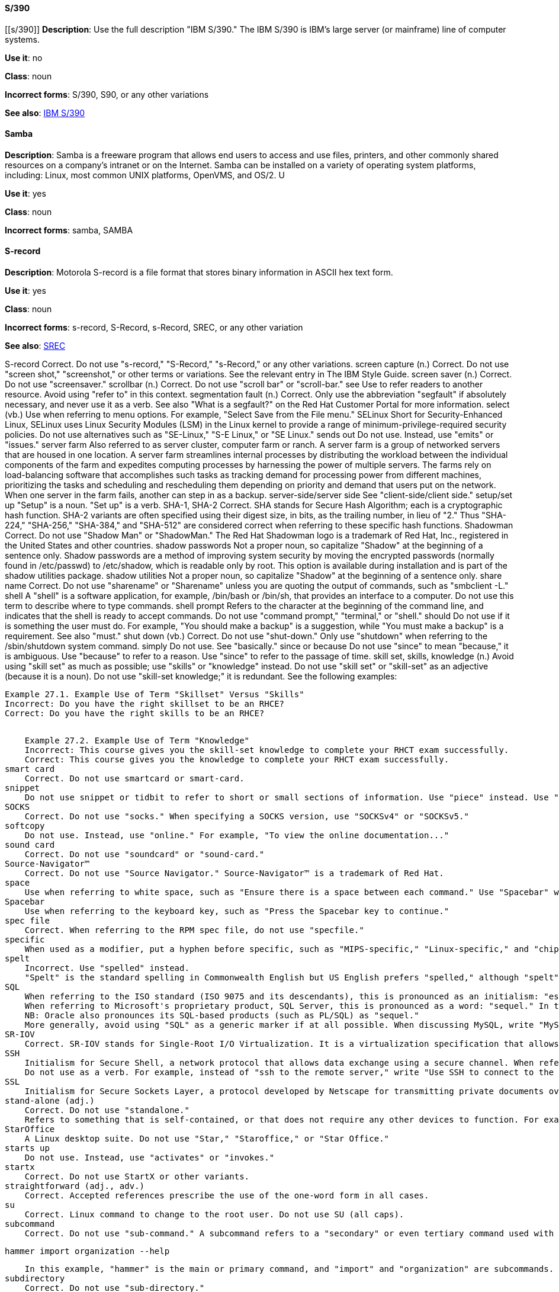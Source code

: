 [discrete]
==== S/390
[[s/390]]
*Description*: Use the full description "IBM S/390." The IBM S/390 is IBM's large server (or mainframe) line of computer systems.

*Use it*: no

*Class*: noun

*Incorrect forms*: S/390, S90, or any other variations

*See also*: xref:ibm-s-390 [IBM S/390]

[discrete]
==== Samba
[[samba]]
*Description*: Samba is a freeware program that allows end users to access and use files, printers, and other commonly shared resources on a company's intranet or on the Internet. Samba can be installed on a variety of operating system platforms, including: Linux, most common UNIX platforms, OpenVMS, and OS/2. U

*Use it*: yes

*Class*: noun

*Incorrect forms*: samba, SAMBA

[discrete]
==== ⁠S-record
[[s-record]]
*Description*: Motorola S-record is a file format that stores binary information in ASCII hex text form. 

*Use it*: yes

*Class*: noun

*Incorrect forms*: s-record, S-Record, s-Record, SREC, or any other variation

*See also*: xref:SREC [SREC]

⁠S-record
    Correct. Do not use "s-record," "S-Record," "s-Record," or any other variations. 
⁠screen capture (n.)
    Correct. Do not use "screen shot," "screenshot," or other terms or variations. See the relevant entry in The IBM Style Guide. 
⁠screen saver (n.)
    Correct. Do not use "screensaver." 
⁠scrollbar (n.)
    Correct. Do not use "scroll bar" or "scroll-bar." 
⁠see
    Use to refer readers to another resource. Avoid using "refer to" in this context. 
⁠segmentation fault (n.)
    Correct. Only use the abbreviation "segfault" if absolutely necessary, and never use it as a verb.
    See also "What is a segfault?" on the Red Hat Customer Portal for more information. 
⁠select (vb.)
    Use when referring to menu options. For example, "Select Save from the File menu." 
⁠SELinux
    Short for Security-Enhanced Linux, SELinux uses Linux Security Modules (LSM) in the Linux kernel to provide a range of minimum-privilege-required security policies. Do not use alternatives such as "SE-Linux," "S-E Linux," or "SE Linux." 
⁠sends out
    Do not use. Instead, use "emits" or "issues." 
⁠server farm
    Also referred to as server cluster, computer farm or ranch. A server farm is a group of networked servers that are housed in one location. A server farm streamlines internal processes by distributing the workload between the individual components of the farm and expedites computing processes by harnessing the power of multiple servers. The farms rely on load-balancing software that accomplishes such tasks as tracking demand for processing power from different machines, prioritizing the tasks and scheduling and rescheduling them depending on priority and demand that users put on the network. When one server in the farm fails, another can step in as a backup. 
⁠server-side/server side
    See "client-side/client side." 
⁠setup/set up
    "Setup" is a noun. "Set up" is a verb. 
⁠SHA-1, SHA-2
    Correct. SHA stands for Secure Hash Algorithm; each is a cryptographic hash function. SHA-2 variants are often specified using their digest size, in bits, as the trailing number, in lieu of "2." Thus "SHA-224," "SHA-256," "SHA-384," and "SHA-512" are considered correct when referring to these specific hash functions. 
⁠Shadowman
    Correct. Do not use "Shadow Man" or "ShadowMan." The Red Hat Shadowman logo is a trademark of Red Hat, Inc., registered in the United States and other countries. 
⁠shadow passwords
    Not a proper noun, so capitalize "Shadow" at the beginning of a sentence only.
    Shadow passwords are a method of improving system security by moving the encrypted passwords (normally found in /etc/passwd) to /etc/shadow, which is readable only by root. This option is available during installation and is part of the shadow utilities package. 
⁠shadow utilities
    Not a proper noun, so capitalize "Shadow" at the beginning of a sentence only. 
⁠share name
    Correct. Do not use "sharename" or "Sharename" unless you are quoting the output of commands, such as "smbclient -L." 
⁠shell
    A "shell" is a software application, for example, /bin/bash or /bin/sh, that provides an interface to a computer. Do not use this term to describe where to type commands. 
⁠shell prompt
    Refers to the character at the beginning of the command line, and indicates that the shell is ready to accept commands. Do not use "command prompt," "terminal," or "shell." 
⁠should
    Do not use if it is something the user must do. For example, "You should make a backup" is a suggestion, while "You must make a backup" is a requirement. See also "must." 
⁠shut down (vb.)
    Correct. Do not use "shut-down." Only use "shutdown" when referring to the /sbin/shutdown system command. 
⁠simply
    Do not use. See "basically." 
⁠since or because
    Do not use "since" to mean "because," it is ambiguous. Use "because" to refer to a reason. Use "since" to refer to the passage of time. 
⁠skill set, skills, knowledge (n.)
    Avoid using "skill set" as much as possible; use "skills" or "knowledge" instead. Do not use "skill set" or "skill-set" as an adjective (because it is a noun). Do not use "skill-set knowledge;" it is redundant. See the following examples:
    ⁠

    Example 27.1. Example Use of Term "Skillset" Versus "Skills"
    Incorrect: Do you have the right skillset to be an RHCE?
    Correct: Do you have the right skills to be an RHCE?
    ⁠

    Example 27.2. Example Use of Term "Knowledge"
    Incorrect: This course gives you the skill-set knowledge to complete your RHCT exam successfully.
    Correct: This course gives you the knowledge to complete your RHCT exam successfully. 
⁠smart card
    Correct. Do not use smartcard or smart-card. 
⁠snippet
    Do not use snippet or tidbit to refer to short or small sections of information. Use "piece" instead. Use "excerpt" to refer to samples taken from a more extensive section of text. 
⁠SOCKS
    Correct. Do not use "socks." When specifying a SOCKS version, use "SOCKSv4" or "SOCKSv5." 
⁠softcopy
    Do not use. Instead, use "online." For example, "To view the online documentation..." 
⁠sound card
    Correct. Do not use "soundcard" or "sound-card." 
⁠Source-Navigator™
    Correct. Do not use "Source Navigator." Source-Navigator™ is a trademark of Red Hat. 
⁠space
    Use when referring to white space, such as "Ensure there is a space between each command." Use "Spacebar" when referring to the keyboard key. 
⁠Spacebar
    Use when referring to the keyboard key, such as "Press the Spacebar key to continue." 
⁠spec file
    Correct. When referring to the RPM spec file, do not use "specfile." 
⁠specific
    When used as a modifier, put a hyphen before specific, such as "MIPS-specific," "Linux-specific," and "chip-specific." 
⁠spelt
    Incorrect. Use "spelled" instead.
    "Spelt" is the standard spelling in Commonwealth English but US English prefers "spelled," although "spelt" is occasionally seen in US English. 
⁠SQL
    When referring to the ISO standard (ISO 9075 and its descendants), this is pronounced as an initialism: "ess queue ell." Consequently, it takes "an" as in indefinite article.
    When referring to Microsoft's proprietary product, SQL Server, this is pronounced as a word: "sequel." In this case, therefore, it takes "a" as an indefinite article.
    NB: Oracle also pronounces its SQL-based products (such as PL/SQL) as "sequel."
    More generally, avoid using "SQL" as a generic marker if at all possible. When discussing MySQL, write "MySQL." When discussing Microsoft SQL Server, write "Microsoft SQL Server." When discussing PostgreSQL (which is pronounced "postgress queue ell"), write "PostgreSQL." 
⁠SR-IOV
    Correct. SR-IOV stands for Single-Root I/O Virtualization. It is a virtualization specification that allows a PCIe device to appear to be multiple separate physical PCIe devices. Do not use SR/IOV. 
⁠SSH
    Initialism for Secure Shell, a network protocol that allows data exchange using a secure channel. When referring to the protocol, do not use "ssh," "Ssh," or other variants. When referring to the command, use ssh.
    Do not use as a verb. For example, instead of "ssh to the remote server," write "Use SSH to connect to the remote server," or something similar. 
⁠SSL
    Initialism for Secure Sockets Layer, a protocol developed by Netscape for transmitting private documents over the Internet. SSL uses a public key to encrypt data that is transferred over the SSL connection. The majority of web browsers support SSL, and many websites use the protocol to obtain confidential user information, such as credit card numbers. By convention, URLs that require an SSL connection start with https: instead of http:. 
⁠stand-alone (adj.)
    Correct. Do not use "standalone."
    Refers to something that is self-contained, or that does not require any other devices to function. For example, a fax machine is a stand-alone device because it does not require a computer, printer, modem, or other device. A printer, on the other hand, is not a stand-alone device because it requires a computer to feed it data. 
⁠StarOffice
    A Linux desktop suite. Do not use "Star," "Staroffice," or "Star Office." 
⁠starts up
    Do not use. Instead, use "activates" or "invokes." 
⁠startx
    Correct. Do not use StartX or other variants. 
⁠straightforward (adj., adv.)
    Correct. Accepted references prescribe the use of the one-word form in all cases. 
⁠su
    Correct. Linux command to change to the root user. Do not use SU (all caps). 
⁠subcommand
    Correct. Do not use "sub-command." A subcommand refers to a "secondary" or even tertiary command used with a primary command. Not to be confused with options or arguments, subcommands operate on ever more focused objects or entities. For example:

    hammer import organization --help

    In this example, "hammer" is the main or primary command, and "import" and "organization" are subcommands. --help is an option. 
⁠subdirectory
    Correct. Do not use "sub-directory." 
⁠submenu
    Correct. Do not use "sub-menu." 
⁠subpackage
    Correct. do not use "sub-package."
    This word has a specific, specialized meaning in Red Hat products. An RPM spec file can define more than one package: these additional packages are called "subpackages."
    Any other use of this word is strongly discouraged.
    NB: subpackages are not the same as dependencies and should not be treated as such. 
⁠superuser
    A synonym for the root user. More common in Solaris documentation than Linux. If and when used, this is the correct spelling. Do not use "super user" or "super-user." 
⁠swap space
    Correct. Do not use "swapspace." If starting the beginning of a sentence, "Swap space" is allowed. 
⁠Sybase Adaptive Server Enterprise (ASE)
    Use SAP Sybase Adaptive Server Enterprise (ASE) in the first instance. Subsequent entries can use the abbreviation "Sybase ASE." If discussing the high-availability version, use "Sybase ASE and High Availability."
    See http://www.sybase.com/products/databasemanagement/adaptiveserverenterprise for more information. 
⁠SysV
    Correct. Do not use Sys V or System V. 
⁠symmetric encryption
    A type of encryption where the same key is used to encrypt and decrypt the message. This differs from asymmetric (or public-key) encryption, which uses one key to encrypt a message and another to decrypt the message. 

